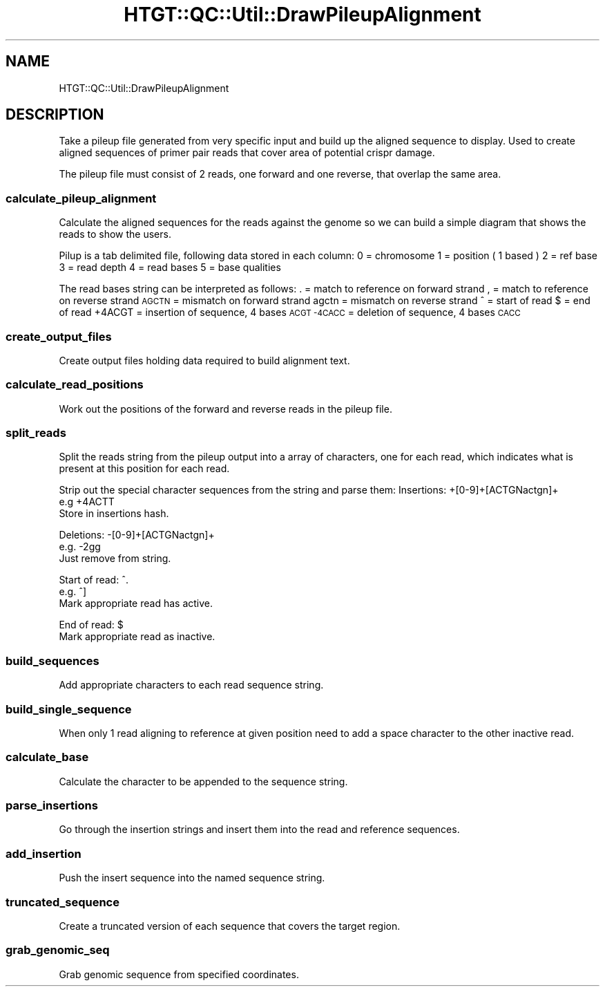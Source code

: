 .\" Automatically generated by Pod::Man 2.27 (Pod::Simple 3.28)
.\"
.\" Standard preamble:
.\" ========================================================================
.de Sp \" Vertical space (when we can't use .PP)
.if t .sp .5v
.if n .sp
..
.de Vb \" Begin verbatim text
.ft CW
.nf
.ne \\$1
..
.de Ve \" End verbatim text
.ft R
.fi
..
.\" Set up some character translations and predefined strings.  \*(-- will
.\" give an unbreakable dash, \*(PI will give pi, \*(L" will give a left
.\" double quote, and \*(R" will give a right double quote.  \*(C+ will
.\" give a nicer C++.  Capital omega is used to do unbreakable dashes and
.\" therefore won't be available.  \*(C` and \*(C' expand to `' in nroff,
.\" nothing in troff, for use with C<>.
.tr \(*W-
.ds C+ C\v'-.1v'\h'-1p'\s-2+\h'-1p'+\s0\v'.1v'\h'-1p'
.ie n \{\
.    ds -- \(*W-
.    ds PI pi
.    if (\n(.H=4u)&(1m=24u) .ds -- \(*W\h'-12u'\(*W\h'-12u'-\" diablo 10 pitch
.    if (\n(.H=4u)&(1m=20u) .ds -- \(*W\h'-12u'\(*W\h'-8u'-\"  diablo 12 pitch
.    ds L" ""
.    ds R" ""
.    ds C` ""
.    ds C' ""
'br\}
.el\{\
.    ds -- \|\(em\|
.    ds PI \(*p
.    ds L" ``
.    ds R" ''
.    ds C`
.    ds C'
'br\}
.\"
.\" Escape single quotes in literal strings from groff's Unicode transform.
.ie \n(.g .ds Aq \(aq
.el       .ds Aq '
.\"
.\" If the F register is turned on, we'll generate index entries on stderr for
.\" titles (.TH), headers (.SH), subsections (.SS), items (.Ip), and index
.\" entries marked with X<> in POD.  Of course, you'll have to process the
.\" output yourself in some meaningful fashion.
.\"
.\" Avoid warning from groff about undefined register 'F'.
.de IX
..
.nr rF 0
.if \n(.g .if rF .nr rF 1
.if (\n(rF:(\n(.g==0)) \{
.    if \nF \{
.        de IX
.        tm Index:\\$1\t\\n%\t"\\$2"
..
.        if !\nF==2 \{
.            nr % 0
.            nr F 2
.        \}
.    \}
.\}
.rr rF
.\"
.\" Accent mark definitions (@(#)ms.acc 1.5 88/02/08 SMI; from UCB 4.2).
.\" Fear.  Run.  Save yourself.  No user-serviceable parts.
.    \" fudge factors for nroff and troff
.if n \{\
.    ds #H 0
.    ds #V .8m
.    ds #F .3m
.    ds #[ \f1
.    ds #] \fP
.\}
.if t \{\
.    ds #H ((1u-(\\\\n(.fu%2u))*.13m)
.    ds #V .6m
.    ds #F 0
.    ds #[ \&
.    ds #] \&
.\}
.    \" simple accents for nroff and troff
.if n \{\
.    ds ' \&
.    ds ` \&
.    ds ^ \&
.    ds , \&
.    ds ~ ~
.    ds /
.\}
.if t \{\
.    ds ' \\k:\h'-(\\n(.wu*8/10-\*(#H)'\'\h"|\\n:u"
.    ds ` \\k:\h'-(\\n(.wu*8/10-\*(#H)'\`\h'|\\n:u'
.    ds ^ \\k:\h'-(\\n(.wu*10/11-\*(#H)'^\h'|\\n:u'
.    ds , \\k:\h'-(\\n(.wu*8/10)',\h'|\\n:u'
.    ds ~ \\k:\h'-(\\n(.wu-\*(#H-.1m)'~\h'|\\n:u'
.    ds / \\k:\h'-(\\n(.wu*8/10-\*(#H)'\z\(sl\h'|\\n:u'
.\}
.    \" troff and (daisy-wheel) nroff accents
.ds : \\k:\h'-(\\n(.wu*8/10-\*(#H+.1m+\*(#F)'\v'-\*(#V'\z.\h'.2m+\*(#F'.\h'|\\n:u'\v'\*(#V'
.ds 8 \h'\*(#H'\(*b\h'-\*(#H'
.ds o \\k:\h'-(\\n(.wu+\w'\(de'u-\*(#H)/2u'\v'-.3n'\*(#[\z\(de\v'.3n'\h'|\\n:u'\*(#]
.ds d- \h'\*(#H'\(pd\h'-\w'~'u'\v'-.25m'\f2\(hy\fP\v'.25m'\h'-\*(#H'
.ds D- D\\k:\h'-\w'D'u'\v'-.11m'\z\(hy\v'.11m'\h'|\\n:u'
.ds th \*(#[\v'.3m'\s+1I\s-1\v'-.3m'\h'-(\w'I'u*2/3)'\s-1o\s+1\*(#]
.ds Th \*(#[\s+2I\s-2\h'-\w'I'u*3/5'\v'-.3m'o\v'.3m'\*(#]
.ds ae a\h'-(\w'a'u*4/10)'e
.ds Ae A\h'-(\w'A'u*4/10)'E
.    \" corrections for vroff
.if v .ds ~ \\k:\h'-(\\n(.wu*9/10-\*(#H)'\s-2\u~\d\s+2\h'|\\n:u'
.if v .ds ^ \\k:\h'-(\\n(.wu*10/11-\*(#H)'\v'-.4m'^\v'.4m'\h'|\\n:u'
.    \" for low resolution devices (crt and lpr)
.if \n(.H>23 .if \n(.V>19 \
\{\
.    ds : e
.    ds 8 ss
.    ds o a
.    ds d- d\h'-1'\(ga
.    ds D- D\h'-1'\(hy
.    ds th \o'bp'
.    ds Th \o'LP'
.    ds ae ae
.    ds Ae AE
.\}
.rm #[ #] #H #V #F C
.\" ========================================================================
.\"
.IX Title "HTGT::QC::Util::DrawPileupAlignment 3"
.TH HTGT::QC::Util::DrawPileupAlignment 3 "2017-02-22" "perl v5.14.4" "User Contributed Perl Documentation"
.\" For nroff, turn off justification.  Always turn off hyphenation; it makes
.\" way too many mistakes in technical documents.
.if n .ad l
.nh
.SH "NAME"
HTGT::QC::Util::DrawPileupAlignment
.SH "DESCRIPTION"
.IX Header "DESCRIPTION"
Take a pileup file generated from very specific input and build up the aligned sequence
to display. Used to create aligned sequences of primer pair reads that cover area of potential
crispr damage.
.PP
The pileup file must consist of 2 reads, one forward and one reverse, that overlap the same area.
.SS "calculate_pileup_alignment"
.IX Subsection "calculate_pileup_alignment"
Calculate the aligned sequences for the reads against the genome so we can build a
simple diagram that shows the reads to show the users.
.PP
Pilup is a tab delimited file, following data stored in each column:
0 = chromosome
1 = position ( 1 based )
2 = ref base
3 = read depth
4 = read bases
5 = base qualities
.PP
The read bases string can be interpreted as follows:
\&. = match to reference on forward strand
, = match to reference on reverse strand
\&\s-1AGCTN\s0 = mismatch on forward strand
agctn = mismatch on reverse strand
^ = start of read
$ = end of read
+4ACGT = insertion of sequence, 4 bases \s-1ACGT
\&\-4CACC\s0 = deletion of sequence, 4 bases \s-1CACC\s0
.SS "create_output_files"
.IX Subsection "create_output_files"
Create output files holding data required to build alignment text.
.SS "calculate_read_positions"
.IX Subsection "calculate_read_positions"
Work out the positions of the forward and reverse reads in the pileup file.
.SS "split_reads"
.IX Subsection "split_reads"
Split the reads string from the pileup output into a array of
characters, one for each read, which indicates what is present at
this position for each read.
.PP
Strip out the special character sequences from the string and parse them:
Insertions: +[0\-9]+[ACTGNactgn]+
    e.g +4ACTT
    Store in insertions hash.
.PP
Deletions: \-[0\-9]+[ACTGNactgn]+
    e.g. \-2gg
    Just remove from string.
.PP
Start of read: ^.
    e.g. ^]
    Mark appropriate read has active.
.PP
End of read: $
    Mark appropriate read as inactive.
.SS "build_sequences"
.IX Subsection "build_sequences"
Add appropriate characters to each read sequence string.
.SS "build_single_sequence"
.IX Subsection "build_single_sequence"
When only 1 read aligning to reference at given position need to add a space
character to the other inactive read.
.SS "calculate_base"
.IX Subsection "calculate_base"
Calculate the character to be appended to the sequence string.
.SS "parse_insertions"
.IX Subsection "parse_insertions"
Go through the insertion strings and insert them into the read and reference
sequences.
.SS "add_insertion"
.IX Subsection "add_insertion"
Push the insert sequence into the named sequence string.
.SS "truncated_sequence"
.IX Subsection "truncated_sequence"
Create a truncated version of each sequence that covers the target region.
.SS "grab_genomic_seq"
.IX Subsection "grab_genomic_seq"
Grab genomic sequence from specified coordinates.
